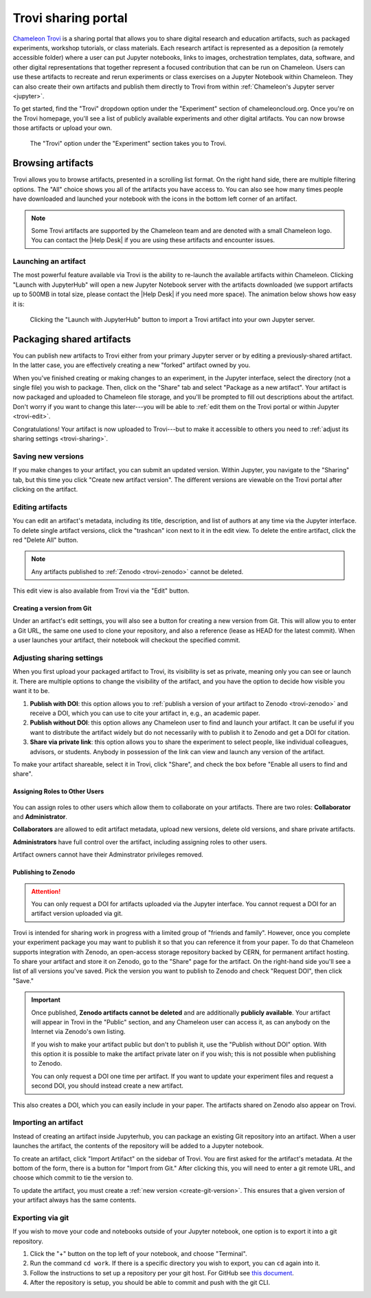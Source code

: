 .. _trovi:

====================
Trovi sharing portal
====================

`Chameleon Trovi <https://www.chameleoncloud.org/experiment/share>`_ is a
sharing portal that allows you to share digital research and education
artifacts, such as packaged experiments, workshop tutorials, or class materials.
Each research artifact is represented as a deposition (a remotely accessible
folder) where a user can put Jupyter notebooks, links to images, orchestration
templates, data, software, and other digital representations that together
represent a focused contribution that can be run on Chameleon. Users can use
these artifacts to recreate and rerun experiments or class exercises on a
Jupyter Notebook within Chameleon. They can also create their own artifacts and
publish them directly to Trovi from within :ref:`Chameleon's Jupyter server
<jupyter>`.

To get started, find the "Trovi" dropdown option under the "Experiment" section
of chameleoncloud.org. Once you're on the Trovi homepage, you'll see a list of
publicly available experiments and other digital artifacts. You can now browse
those artifacts or upload your own.

.. figure:: sharing/sharing_dropdown.png
   :alt: Location of Trovi in the UI.
   :figclass: screenshot

   The "Trovi" option under the "Experiment" section takes you to Trovi.

Browsing artifacts
==================

Trovi allows you to browse artifacts, presented in a scrolling list format. On
the right hand side, there are multiple filtering options. The
"All" choice shows you all of the artifacts you have access to. You can also see
how many times people have downloaded and launched your notebook with the icons
in the bottom left corner of an artifact.

.. note::

   Some Trovi artifacts are supported by the Chameleon team and are denoted
   with a small Chameleon logo. You can contact the |Help Desk| if you are
   using these artifacts and encounter issues.

Launching an artifact
---------------------

The most powerful feature available via Trovi is the ability to re-launch the
available artifacts within Chameleon. Clicking "Launch with JupyterHub" will
open a new Jupyter Notebook server with the artifacts downloaded (we support
artifacts up to 500MB in total size, please contact the |Help Desk| if you need
more space). The animation below shows how easy it is:

.. figure:: sharing/sharing_launching.gif
   :alt: Animation of clicking launch button.
   :figclass: screenshot

   Clicking the "Launch with JupyterHub" button to import a Trovi artifact into
   your own Jupyter server.

Packaging shared artifacts
==========================

You can publish new artifacts to Trovi either from your primary Jupyter server
or by editing a previously-shared artifact. In the latter case, you are
effectively creating a new "forked" artifact owned by you.

When you've finished creating or making changes to an experiment, in the Jupyter
interface, select the directory (not a single file) you wish to package. Then,
click on the "Share" tab and select "Package as a new artifact". Your artifact
is now packaged and uploaded to Chameleon file storage, and you'll be prompted
to fill out descriptions about the artifact. Don't worry if you want to change
this later---you will be able to :ref:`edit them on the Trovi portal or within
Jupyter <trovi-edit>`.

Congratulations! Your artifact is now uploaded to Trovi---but to make it
accessible to others you need to :ref:`adjust its sharing settings
<trovi-sharing>`.

.. figure:: sharing/sharing_packaging.gif
   :alt: Animation of packaging a new artifact from Jupyter.
   :figclass: screenshot

.. _trovi-new-version:

Saving new versions
-------------------

If you make changes to your artifact, you can submit an updated version. Within
Jupyter, you navigate to the "Sharing" tab, but this time you click "Create new
artifact version". The different versions are viewable on the Trovi portal
after clicking on the artifact.

.. figure:: sharing/sharing_new_version.gif
   :alt: Animation of uploading a new artifact version from Jupyter.
   :figclass: screenshot

.. _trovi-edit:

Editing artifacts
-----------------

You can edit an artifact's metadata, including its title, description, and list
of authors at any time via the Jupyter interface. To delete single artifact
versions, click the "trashcan" icon next to it in the edit view. To delete the
entire artifact, click the red "Delete All" button. 

.. note::
   Any artifacts published to :ref:`Zenodo <trovi-zenodo>` cannot be deleted.

.. figure:: sharing/sharing_edit_meta.gif
   :alt: Animation of editing an artifact's metadata.
   :figclass: screenshot

This edit view is also available from Trovi via the "Edit" button.

.. _create-git-version:

Creating a version from Git
^^^^^^^^^^^^^^^^^^^^^^^^^^^

Under an artifact's edit settings, you will also see a button for creating a
new version from Git. This will allow you to enter a Git URL, the same one used
to clone your repository, and also a reference (lease as HEAD for the latest
commit). When a user launches your artifact, their notebook will checkout the
specified commit.

.. _trovi-sharing:

Adjusting sharing settings
--------------------------

When you first upload your packaged artifact to Trovi, its visibility is set as
private, meaning only you can see or launch it. There are multiple options to
change the visibility of the artifact, and you have the option to decide how
visible you want it to be.

1. **Publish with DOI**: this option allows you to :ref:`publish a version of your
   artifact to Zenodo <trovi-zenodo>` and receive a DOI, which you can use to
   cite your artifact in, e.g., an academic paper.
2. **Publish without DOI**: this option allows any Chameleon user to find and
   launch your artifact. It can be useful if you want to distribute the artifact
   widely but do not necessarily with to publish it to Zenodo and get a DOI
   for citation.
3. **Share via private link**: this option allows you to share the experiment to
   select people, like individual colleagues, advisors, or students. Anybody in
   possession of the link can view and launch any version of the artifact.

To make your artifact shareable, select it in Trovi, click "Share", and check the box before "Enable all users to find and share".

.. _trovi-roles:

Assigning Roles to Other Users
^^^^^^^^^^^^^^^^^^^^^^^^^^^^^^
.. figure:: sharing/sharing_edit_roles.png
   :alt: Screenshot of the artifact role menu
   :figclass: screenshot

You can assign roles to other users which allow them to collaborate on your artifacts.
There are two roles: **Collaborator** and **Administrator**.

**Collaborators** are allowed to edit artifact metadata, upload new versions,
delete old versions, and share private artifacts.

**Administrators** have full control over the artifact, including
assigning roles to other users.

Artifact owners cannot have their Adminstrator privileges removed.

.. _trovi-zenodo:

Publishing to Zenodo
^^^^^^^^^^^^^^^^^^^^

.. attention::
   You can only request a DOI for artifacts uploaded via the Jupyter interface.
   You cannot request a DOI for an artifact version uploaded via git.

Trovi is intended for sharing work in progress with a limited group of "friends
and family". However, once you complete your experiment package you may want to
publish it so that you can reference it from your paper. To do that Chameleon
supports integration with Zenodo, an open-access storage repository backed by
CERN, for permanent artifact hosting. To share your artifact and store it on
Zenodo, go to the "Share" page for the artifact. On the right-hand side you'll
see a list of all versions you've saved. Pick the version you want to publish to
Zenodo and check "Request DOI", then click "Save."

.. important::

   Once published, **Zenodo artifacts cannot be deleted** and are additionally
   **publicly available**. Your artifact will appear in Trovi in the "Public"
   section, and any Chameleon user can access it, as can anybody on the
   Internet via Zenodo's own listing.

   If you wish to make your artifact public but don't to publish it, use the
   "Publish without DOI" option. With this option it is possible to make the
   artifact private later on if you wish; this is not possible when publishing
   to Zenodo.

   You can only request a DOI one time per artifact. If you want to update your
   experiment files and request a second DOI, you should instead create a new
   artifact.

This also creates a DOI, which you can easily include in your
paper. The artifacts shared on Zenodo also appear on Trovi.

Importing an artifact
---------------------

Instead of creating an artifact inside Jupyterhub, you can package an existing
Git repository into an artifact. When a user launches the artifact, the
contents of the repository will be added to a Jupyter notebook.

To create an artifact, click "Import Artifact" on the sidebar of Trovi. You are
first asked for the artifact's metadata. At the bottom of the form, there is
a button for "Import from Git." After clicking this, you will need to enter a
git remote URL, and choose which commit to tie the version to.

To update the artifact, you must create a :ref:`new version <create-git-version>`.
This ensures that a given version of your artifact always has the same contents.

Exporting via git
-----------------

If you wish to move your code and notebooks outside of your Jupyter notebook,
one option is to export it into a git repository.

#. Click the "+" button on the top left of your notebook, and choose "Terminal".

#. Run the command ``cd work``. If there is a specific directory you wish to
   export, you can ``cd`` again into it.

#. Follow the instructions to set up a repository per your git host. For GitHub
   see `this document <https://docs.github.com/en/get-started/importing-your-projects-to-github/importing-source-code-to-github/adding-locally-hosted-code-to-github>`_.

#. After the repository is setup, you should be able to commit and push with
   the git CLI.
